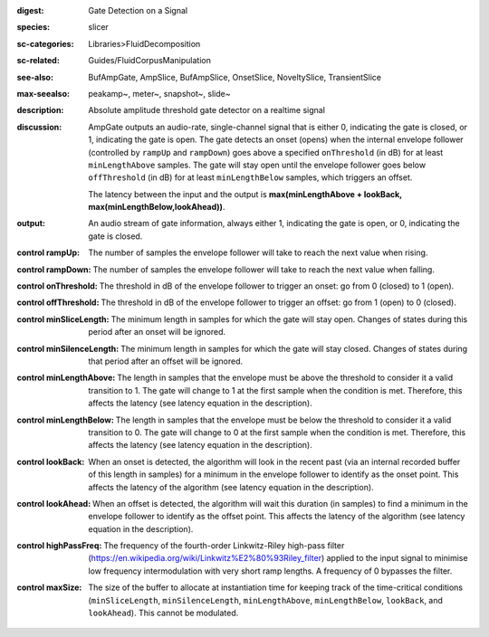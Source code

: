 :digest: Gate Detection on a Signal
:species: slicer
:sc-categories: Libraries>FluidDecomposition
:sc-related: Guides/FluidCorpusManipulation
:see-also: BufAmpGate, AmpSlice, BufAmpSlice, OnsetSlice, NoveltySlice, TransientSlice
:max-seealso: peakamp~, meter~, snapshot~, slide~
:description: Absolute amplitude threshold gate detector on a realtime signal

:discussion: 
   AmpGate outputs an audio-rate, single-channel signal that is either 0, indicating the gate is closed, or 1, indicating the gate is open. The gate detects an onset (opens) when the internal envelope follower (controlled by ``rampUp`` and ``rampDown``) goes above a specified ``onThreshold`` (in dB) for at least ``minLengthAbove`` samples. The gate will stay open until the envelope follower goes below ``offThreshold`` (in dB) for at least ``minLengthBelow`` samples, which triggers an offset.

   The latency between the input and the output is **max(minLengthAbove + lookBack, max(minLengthBelow,lookAhead))**.

:output: An audio stream of gate information, always either 1, indicating the gate is open, or 0, indicating the gate is closed.

:control rampUp:

   The number of samples the envelope follower will take to reach the next value when rising.

:control rampDown:

   The number of samples the envelope follower will take to reach the next value when falling.

:control onThreshold:

   The threshold in dB of the envelope follower to trigger an onset: go from 0 (closed) to 1 (open).

:control offThreshold:

   The threshold in dB of the envelope follower to trigger an offset: go from 1 (open) to 0 (closed).

:control minSliceLength:

   The minimum length in samples for which the gate will stay open. Changes of states during this period after an onset will be ignored.

:control minSilenceLength:

   The minimum length in samples for which the gate will stay closed. Changes of states during that period after an offset will be ignored.

:control minLengthAbove:

   The length in samples that the envelope must be above the threshold to consider it a valid transition to 1. The gate will change to 1 at the first sample when the condition is met. Therefore, this affects the latency (see latency equation in the description).

:control minLengthBelow:

   The length in samples that the envelope must be below the threshold to consider it a valid transition to 0. The gate will change to 0 at the first sample when the condition is met. Therefore, this affects the latency (see latency equation in the description).

:control lookBack:

   When an onset is detected, the algorithm will look in the recent past (via an internal recorded buffer of this length in samples) for a minimum in the envelope follower to identify as the onset point. This affects the latency of the algorithm (see latency equation in the description).

:control lookAhead:

   When an offset is detected, the algorithm will wait this duration (in samples) to find a minimum in the envelope follower to identify as the offset point. This affects the latency of the algorithm (see latency equation in the description).
   
:control highPassFreq:

   The frequency of the fourth-order Linkwitz-Riley high-pass filter (https://en.wikipedia.org/wiki/Linkwitz%E2%80%93Riley_filter) applied to the input signal to minimise low frequency intermodulation with very short ramp lengths. A frequency of 0 bypasses the filter.

:control maxSize:

   The size of the buffer to allocate at instantiation time for keeping track of the time-critical conditions (``minSliceLength``, ``minSilenceLength``, ``minLengthAbove``, ``minLengthBelow``, ``lookBack``, and ``lookAhead``). This cannot be modulated.
